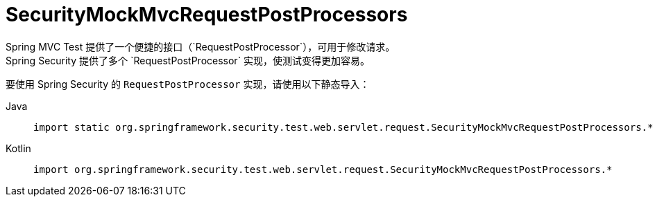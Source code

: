 [[test-mockmvc-smmrpp]]
= SecurityMockMvcRequestPostProcessors
:page-section-summary-toc: 1
Spring MVC Test 提供了一个便捷的接口（`RequestPostProcessor`），可用于修改请求。  
Spring Security 提供了多个 `RequestPostProcessor` 实现，使测试变得更加容易。  
要使用 Spring Security 的 `RequestPostProcessor` 实现，请使用以下静态导入：

[tabs]
======
Java::
+
[source,java,role="primary"]
----
import static org.springframework.security.test.web.servlet.request.SecurityMockMvcRequestPostProcessors.*;
----

Kotlin::
+
[source,kotlin,role="secondary"]
----
import org.springframework.security.test.web.servlet.request.SecurityMockMvcRequestPostProcessors.*
----
======